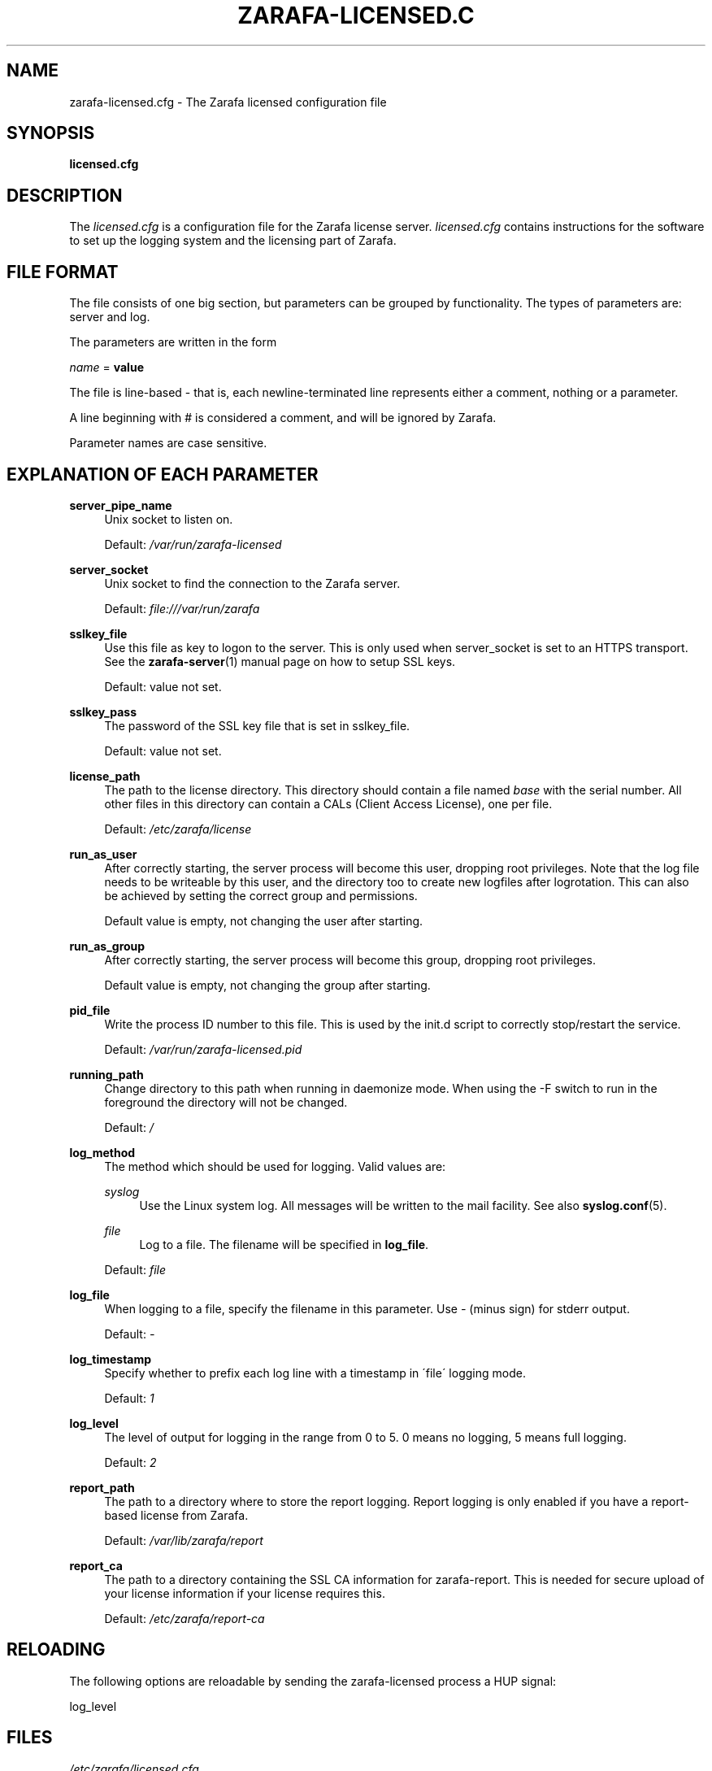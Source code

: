 .\"     Title: zarafa-licensed.cfg
.\"    Author: 
.\" Generator: DocBook XSL Stylesheets v1.73.2 <http://docbook.sf.net/>
.\"      Date: August 2011
.\"    Manual: Zarafa user reference
.\"    Source: Zarafa 7.0
.\"
.TH "ZARAFA\-LICENSED\&.C" "5" "August 2011" "Zarafa 7.0" "Zarafa user reference"
.\" disable hyphenation
.nh
.\" disable justification (adjust text to left margin only)
.ad l
.SH "NAME"
zarafa-licensed.cfg \- The Zarafa licensed configuration file
.SH "SYNOPSIS"
.PP
\fBlicensed\&.cfg\fR
.SH "DESCRIPTION"
.PP
The
\fIlicensed\&.cfg\fR
is a configuration file for the Zarafa license server\&.
\fIlicensed\&.cfg\fR
contains instructions for the software to set up the logging system and the licensing part of Zarafa\&.
.SH "FILE FORMAT"
.PP
The file consists of one big section, but parameters can be grouped by functionality\&. The types of parameters are: server and log\&.
.PP
The parameters are written in the form
.PP

\fIname\fR
=
\fBvalue\fR
.PP
The file is line\-based \- that is, each newline\-terminated line represents either a comment, nothing or a parameter\&.
.PP
A line beginning with # is considered a comment, and will be ignored by Zarafa\&.
.PP
Parameter names are case sensitive\&.
.SH "EXPLANATION OF EACH PARAMETER"
.PP
\fBserver_pipe_name\fR
.RS 4
Unix socket to listen on\&.
.sp
Default:
\fI/var/run/zarafa\-licensed\fR
.RE
.PP
\fBserver_socket\fR
.RS 4
Unix socket to find the connection to the Zarafa server\&.
.sp
Default:
\fIfile:///var/run/zarafa\fR
.RE
.PP
\fBsslkey_file\fR
.RS 4
Use this file as key to logon to the server\&. This is only used when server_socket is set to an HTTPS transport\&. See the
\fBzarafa-server\fR(1)
manual page on how to setup SSL keys\&.
.sp
Default: value not set\&.
.RE
.PP
\fBsslkey_pass\fR
.RS 4
The password of the SSL key file that is set in sslkey_file\&.
.sp
Default: value not set\&.
.RE
.PP
\fBlicense_path\fR
.RS 4
The path to the license directory\&. This directory should contain a file named
\fIbase\fR
with the serial number\&. All other files in this directory can contain a CALs (Client Access License), one per file\&.
.sp
Default:
\fI/etc/zarafa/license\fR
.RE
.PP
\fBrun_as_user\fR
.RS 4
After correctly starting, the server process will become this user, dropping root privileges\&. Note that the log file needs to be writeable by this user, and the directory too to create new logfiles after logrotation\&. This can also be achieved by setting the correct group and permissions\&.
.sp
Default value is empty, not changing the user after starting\&.
.RE
.PP
\fBrun_as_group\fR
.RS 4
After correctly starting, the server process will become this group, dropping root privileges\&.
.sp
Default value is empty, not changing the group after starting\&.
.RE
.PP
\fBpid_file\fR
.RS 4
Write the process ID number to this file\&. This is used by the init\&.d script to correctly stop/restart the service\&.
.sp
Default:
\fI/var/run/zarafa\-licensed\&.pid\fR
.RE
.PP
\fBrunning_path\fR
.RS 4
Change directory to this path when running in daemonize mode\&. When using the \-F switch to run in the foreground the directory will not be changed\&.
.sp
Default:
\fI/\fR
.RE
.PP
\fBlog_method\fR
.RS 4
The method which should be used for logging\&. Valid values are:
.PP
\fIsyslog\fR
.RS 4
Use the Linux system log\&. All messages will be written to the mail facility\&. See also
\fBsyslog.conf\fR(5)\&.
.RE
.PP
\fIfile\fR
.RS 4
Log to a file\&. The filename will be specified in
\fBlog_file\fR\&.
.RE
.sp
Default:
\fIfile\fR
.RE
.PP
\fBlog_file\fR
.RS 4
When logging to a file, specify the filename in this parameter\&. Use
\fI\-\fR
(minus sign) for stderr output\&.
.sp
Default:
\fI\-\fR
.RE
.PP
\fBlog_timestamp\fR
.RS 4
Specify whether to prefix each log line with a timestamp in \'file\' logging mode\&.
.sp
Default:
\fI1\fR
.RE
.PP
\fBlog_level\fR
.RS 4
The level of output for logging in the range from 0 to 5\&. 0 means no logging, 5 means full logging\&.
.sp
Default:
\fI2\fR
.RE
.PP
\fBreport_path\fR
.RS 4
The path to a directory where to store the report logging\&. Report logging is only enabled if you have a report\-based license from Zarafa\&.
.sp
Default:
\fI/var/lib/zarafa/report\fR
.RE
.PP
\fBreport_ca\fR
.RS 4
The path to a directory containing the SSL CA information for zarafa\-report\&. This is needed for secure upload of your license information if your license requires this\&.
.sp
Default:
\fI/etc/zarafa/report\-ca\fR
.RE
.SH "RELOADING"
.PP
The following options are reloadable by sending the zarafa\-licensed process a HUP signal:
.PP
log_level
.RS 4
.RE
.SH "FILES"
.PP
\fI/etc/zarafa/licensed\&.cfg\fR
.RS 4
The Zarafa license server configuration file\&.
.RE
.SH "AUTHOR"
.PP
Written by Zarafa\&.
.SH "SEE ALSO"
.PP

\fBzarafa-licensed\fR(1)
